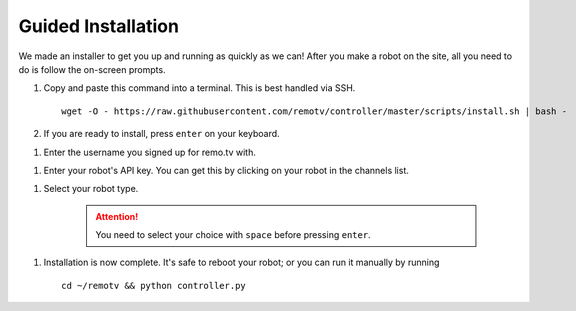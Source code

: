 ===================
Guided Installation
===================

We made an installer to get you up and running as quickly as we can! After you 
make a robot on the site, all you need to do is follow the on-screen prompts.

#. Copy and paste this command into a terminal. This is best handled via SSH. ::

    wget -O - https://raw.githubusercontent.com/remotv/controller/master/scripts/install.sh | bash -

#. If you are ready to install, press ``enter`` on your keyboard.

.. image:: ./img/guided_install/guided_install_1.png

#. Enter the username you signed up for remo.tv with.

.. image:: ./img/guided_install/guided_install_2.png 

#. Enter your robot's API key. You can get this by clicking on your robot in the 
   channels list.

.. image:: ./img/guided_install/guided_install_3.png 

#. Select your robot type.

    .. attention:: You need to select your choice with ``space`` before pressing
        ``enter``.

.. image:: ./img/guided_install/guided_install_4.png 

#. Installation is now complete. It's safe to reboot your robot; or you can run
   it manually by running ::

    cd ~/remotv && python controller.py 

.. image:: ./img/guided_install/guided_install_5.png 